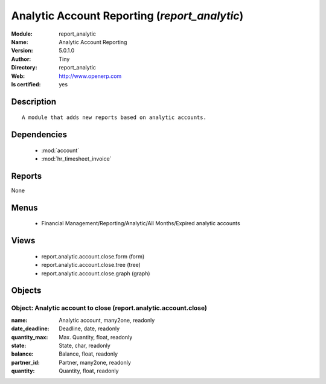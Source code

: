 
.. module:: report_analytic
    :synopsis: Analytic Account Reporting (Quality Certified)
    :noindex:
.. 

.. raw:: html

    <link rel="stylesheet" href="../_static/hide_objects_in_sidebar.css" type="text/css" />

    <style>
      div.body p#module-report_analytic {
        display: none;
      }
    </style>

Analytic Account Reporting (*report_analytic*)
==============================================
:Module: report_analytic
:Name: Analytic Account Reporting
:Version: 5.0.1.0
:Author: Tiny
:Directory: report_analytic
:Web: http://www.openerp.com
:Is certified: yes

Description
-----------

::

  A module that adds new reports based on analytic accounts.

Dependencies
------------

 * :mod:`account`
 * :mod:`hr_timesheet_invoice`

Reports
-------

None


Menus
-------

 * Financial Management/Reporting/Analytic/All Months/Expired analytic accounts

Views
-----

 * report.analytic.account.close.form (form)
 * report.analytic.account.close.tree (tree)
 * report.analytic.account.close.graph (graph)


Objects
-------

Object: Analytic account to close (report.analytic.account.close)
#################################################################



:name: Analytic account, many2one, readonly





:date_deadline: Deadline, date, readonly





:quantity_max: Max. Quantity, float, readonly





:state: State, char, readonly





:balance: Balance, float, readonly





:partner_id: Partner, many2one, readonly





:quantity: Quantity, float, readonly


